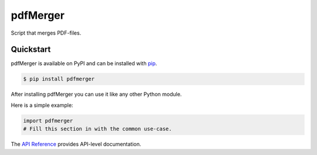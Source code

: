 pdfMerger
#########

Script that merges PDF-files.


Quickstart
==========

pdfMerger is available on PyPI and can be installed with `pip <https://pip.pypa.io>`_.

.. code-block:: console

    $ pip install pdfmerger

After installing pdfMerger you can use it like any other Python module.

Here is a simple example:

.. code-block:: python

    import pdfmerger
    # Fill this section in with the common use-case.

The `API Reference <http://pdfmerger.readthedocs.io>`_ provides API-level documentation.
